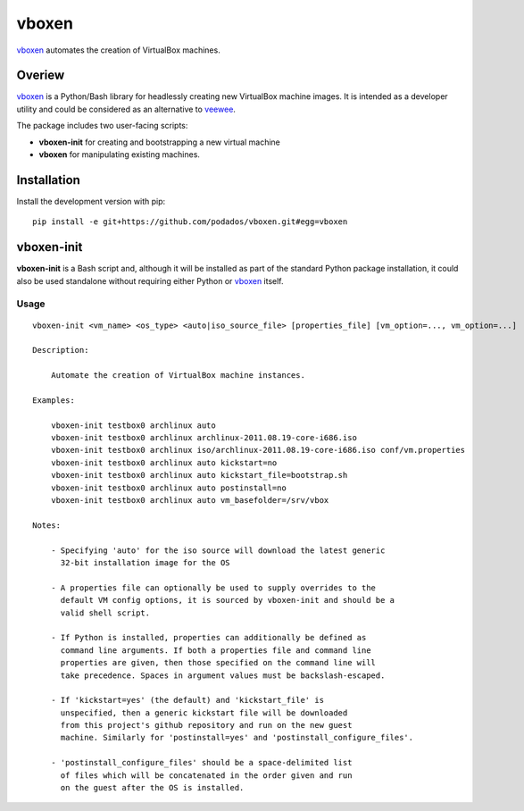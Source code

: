 
vboxen
######

`vboxen`_ automates the creation of VirtualBox machines.

Overiew
=======

`vboxen`_ is a Python/Bash library for headlessly creating new VirtualBox machine
images.  It is intended as a developer utility and could be considered as an
alternative to `veewee`_.

The package includes two user-facing scripts:

+ **vboxen-init** for creating and bootstrapping a new virtual machine
+ **vboxen** for manipulating existing machines.

Installation
============

Install the development version with pip::

    pip install -e git+https://github.com/podados/vboxen.git#egg=vboxen


vboxen-init
===========

**vboxen-init** is a Bash script and, although it will be installed as part
of the standard Python package installation, it could also be used standalone
without requiring either Python or `vboxen`_ itself.

Usage
~~~~~

::

    vboxen-init <vm_name> <os_type> <auto|iso_source_file> [properties_file] [vm_option=..., vm_option=...]

    Description:

        Automate the creation of VirtualBox machine instances.

    Examples:

        vboxen-init testbox0 archlinux auto
        vboxen-init testbox0 archlinux archlinux-2011.08.19-core-i686.iso
        vboxen-init testbox0 archlinux iso/archlinux-2011.08.19-core-i686.iso conf/vm.properties
        vboxen-init testbox0 archlinux auto kickstart=no
        vboxen-init testbox0 archlinux auto kickstart_file=bootstrap.sh
        vboxen-init testbox0 archlinux auto postinstall=no
        vboxen-init testbox0 archlinux auto vm_basefolder=/srv/vbox

    Notes:

        - Specifying 'auto' for the iso source will download the latest generic
          32-bit installation image for the OS

        - A properties file can optionally be used to supply overrides to the
          default VM config options, it is sourced by vboxen-init and should be a
          valid shell script.

        - If Python is installed, properties can additionally be defined as
          command line arguments. If both a properties file and command line
          properties are given, then those specified on the command line will
          take precedence. Spaces in argument values must be backslash-escaped.

        - If 'kickstart=yes' (the default) and 'kickstart_file' is
          unspecified, then a generic kickstart file will be downloaded
          from this project's github repository and run on the new guest
          machine. Similarly for 'postinstall=yes' and 'postinstall_configure_files'.

        - 'postinstall_configure_files' should be a space-delimited list
          of files which will be concatenated in the order given and run
          on the guest after the OS is installed.


.. _vboxen: https://github.com/podados/vboxen
.. _veewee: https://github.com/jedi4ever/veewee


